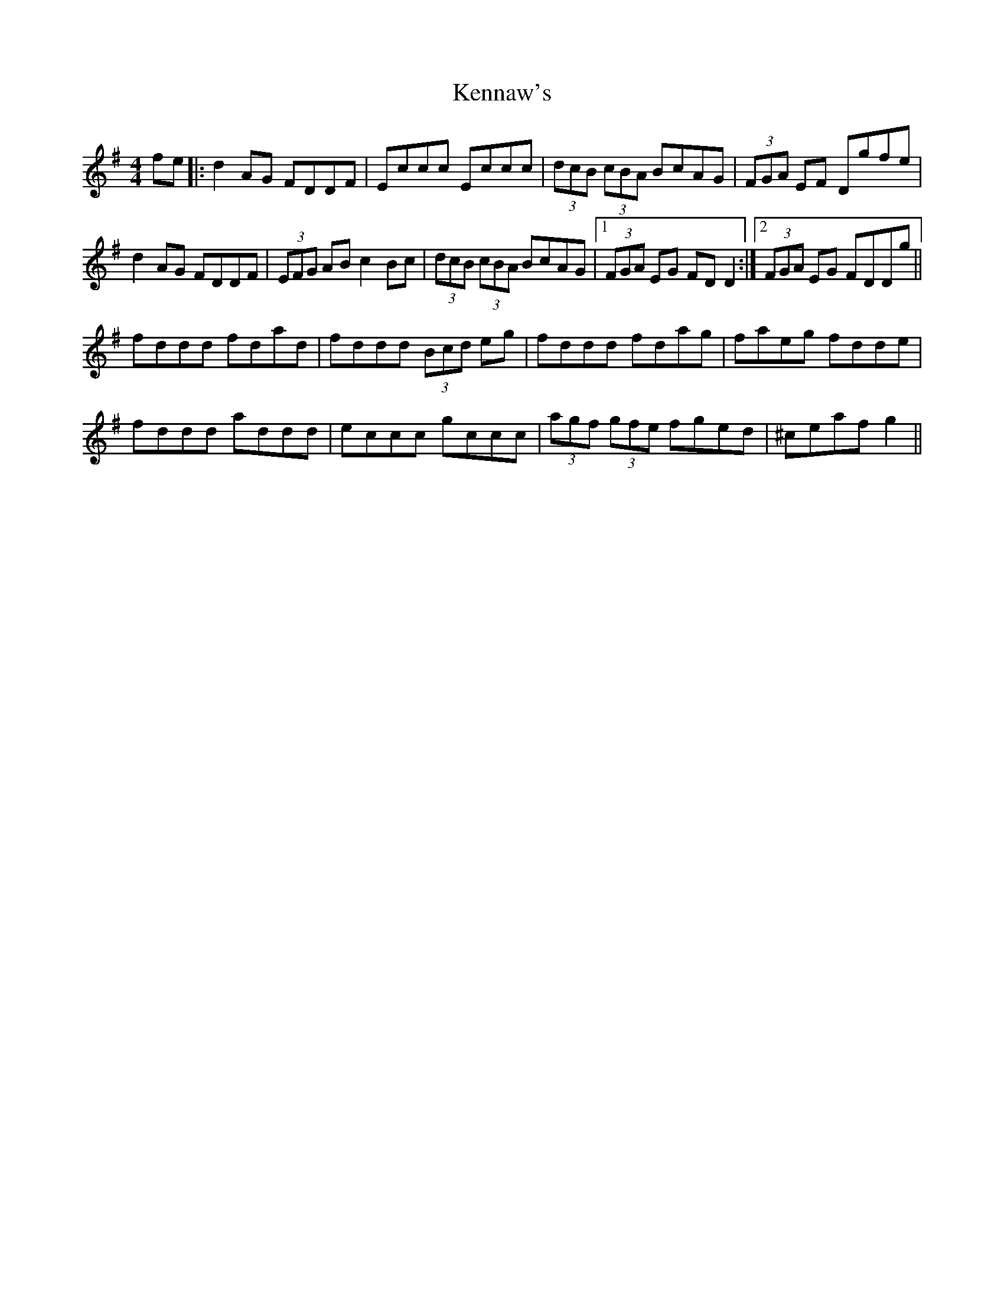 X: 21318
T: Kennaw's
R: reel
M: 4/4
K: Dmixolydian
fe|:d2AG FDDF|Eccc Eccc|(3dcB (3cBA BcAG|(3FGA EF Dgfe|
d2AG FDDF|(3EFG AB c2Bc|(3dcB (3cBA BcAG|1 (3FGA EG FDD2:|2 (3FGA EG FDDg||
fddd fdad|fddd (3Bcd eg|fddd fdag|faeg fdde|
fddd addd|eccc gccc|(3agf (3gfe fged|^ceaf g2||

